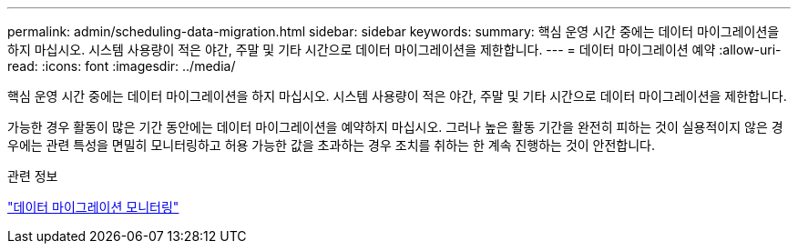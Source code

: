 ---
permalink: admin/scheduling-data-migration.html 
sidebar: sidebar 
keywords:  
summary: 핵심 운영 시간 중에는 데이터 마이그레이션을 하지 마십시오. 시스템 사용량이 적은 야간, 주말 및 기타 시간으로 데이터 마이그레이션을 제한합니다. 
---
= 데이터 마이그레이션 예약
:allow-uri-read: 
:icons: font
:imagesdir: ../media/


[role="lead"]
핵심 운영 시간 중에는 데이터 마이그레이션을 하지 마십시오. 시스템 사용량이 적은 야간, 주말 및 기타 시간으로 데이터 마이그레이션을 제한합니다.

가능한 경우 활동이 많은 기간 동안에는 데이터 마이그레이션을 예약하지 마십시오. 그러나 높은 활동 기간을 완전히 피하는 것이 실용적이지 않은 경우에는 관련 특성을 면밀히 모니터링하고 허용 가능한 값을 초과하는 경우 조치를 취하는 한 계속 진행하는 것이 안전합니다.

.관련 정보
link:monitoring-data-migration.html["데이터 마이그레이션 모니터링"]
